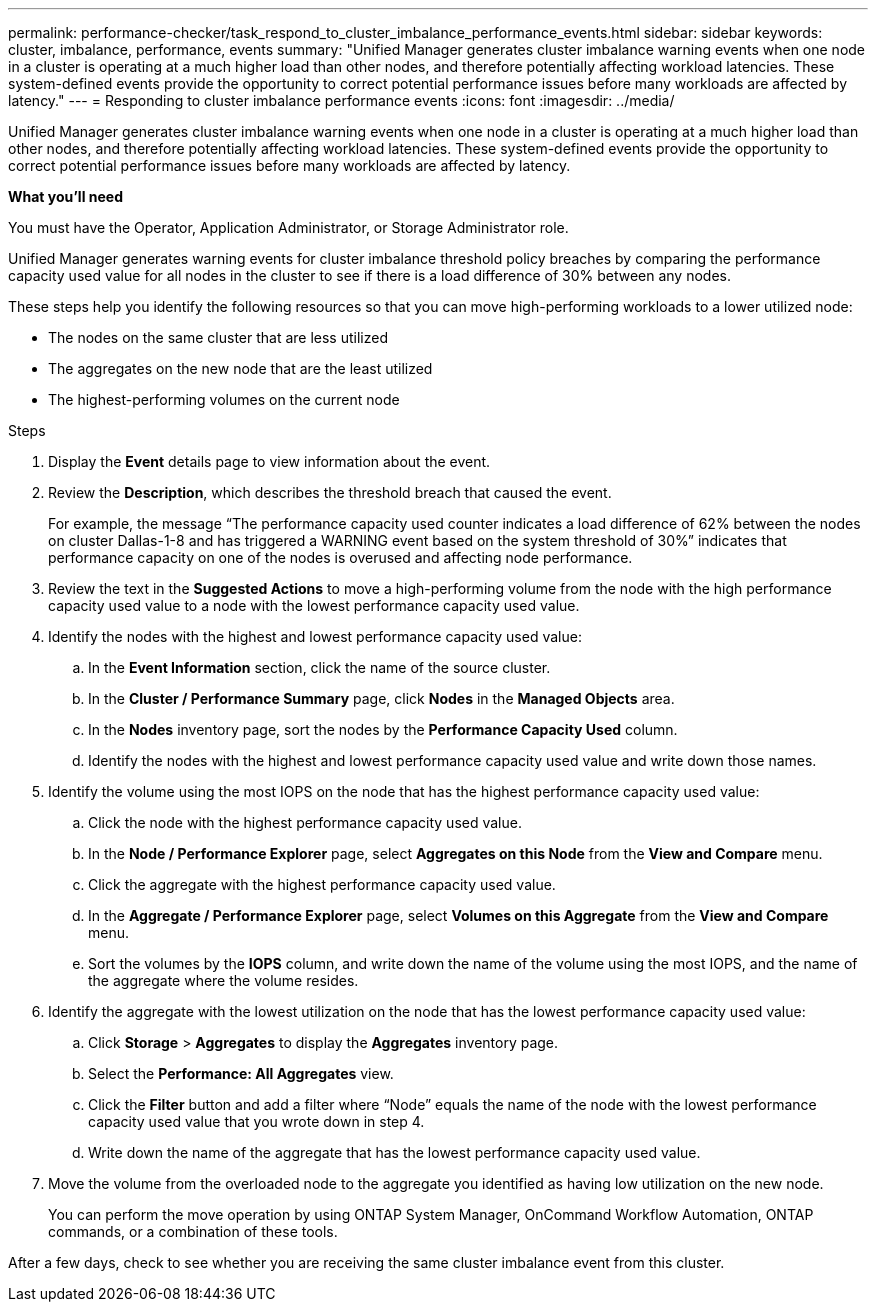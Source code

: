 ---
permalink: performance-checker/task_respond_to_cluster_imbalance_performance_events.html
sidebar: sidebar
keywords: cluster, imbalance, performance, events
summary: "Unified Manager generates cluster imbalance warning events when one node in a cluster is operating at a much higher load than other nodes, and therefore potentially affecting workload latencies. These system-defined events provide the opportunity to correct potential performance issues before many workloads are affected by latency."
---
= Responding to cluster imbalance performance events
:icons: font
:imagesdir: ../media/

[.lead]
Unified Manager generates cluster imbalance warning events when one node in a cluster is operating at a much higher load than other nodes, and therefore potentially affecting workload latencies. These system-defined events provide the opportunity to correct potential performance issues before many workloads are affected by latency.

*What you'll need*

You must have the Operator, Application Administrator, or Storage Administrator role.

Unified Manager generates warning events for cluster imbalance threshold policy breaches by comparing the performance capacity used value for all nodes in the cluster to see if there is a load difference of 30% between any nodes.

These steps help you identify the following resources so that you can move high-performing workloads to a lower utilized node:

* The nodes on the same cluster that are less utilized
* The aggregates on the new node that are the least utilized
* The highest-performing volumes on the current node

.Steps
. Display the *Event* details page to view information about the event.
. Review the *Description*, which describes the threshold breach that caused the event.
+
For example, the message "`The performance capacity used counter indicates a load difference of 62% between the nodes on cluster Dallas-1-8 and has triggered a WARNING event based on the system threshold of 30%`" indicates that performance capacity on one of the nodes is overused and affecting node performance.

. Review the text in the *Suggested Actions* to move a high-performing volume from the node with the high performance capacity used value to a node with the lowest performance capacity used value.
. Identify the nodes with the highest and lowest performance capacity used value:
 .. In the *Event Information* section, click the name of the source cluster.
 .. In the *Cluster / Performance Summary* page, click *Nodes* in the *Managed Objects* area.
 .. In the *Nodes* inventory page, sort the nodes by the *Performance Capacity Used* column.
 .. Identify the nodes with the highest and lowest performance capacity used value and write down those names.
. Identify the volume using the most IOPS on the node that has the highest performance capacity used value:
 .. Click the node with the highest performance capacity used value.
 .. In the *Node / Performance Explorer* page, select *Aggregates on this Node* from the *View and Compare* menu.
 .. Click the aggregate with the highest performance capacity used value.
 .. In the *Aggregate / Performance Explorer* page, select *Volumes on this Aggregate* from the *View and Compare* menu.
 .. Sort the volumes by the *IOPS* column, and write down the name of the volume using the most IOPS, and the name of the aggregate where the volume resides.
. Identify the aggregate with the lowest utilization on the node that has the lowest performance capacity used value:
 .. Click *Storage* > *Aggregates* to display the *Aggregates* inventory page.
 .. Select the *Performance: All Aggregates* view.
 .. Click the *Filter* button and add a filter where "`Node`" equals the name of the node with the lowest performance capacity used value that you wrote down in step 4.
 .. Write down the name of the aggregate that has the lowest performance capacity used value.
. Move the volume from the overloaded node to the aggregate you identified as having low utilization on the new node.
+
You can perform the move operation by using ONTAP System Manager, OnCommand Workflow Automation, ONTAP commands, or a combination of these tools.

After a few days, check to see whether you are receiving the same cluster imbalance event from this cluster.

